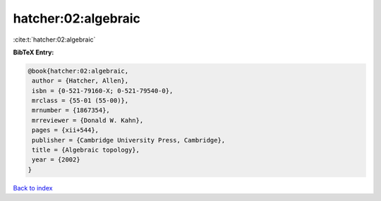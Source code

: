 hatcher:02:algebraic
====================

:cite:t:`hatcher:02:algebraic`

**BibTeX Entry:**

.. code-block:: bibtex

   @book{hatcher:02:algebraic,
    author = {Hatcher, Allen},
    isbn = {0-521-79160-X; 0-521-79540-0},
    mrclass = {55-01 (55-00)},
    mrnumber = {1867354},
    mrreviewer = {Donald W. Kahn},
    pages = {xii+544},
    publisher = {Cambridge University Press, Cambridge},
    title = {Algebraic topology},
    year = {2002}
   }

`Back to index <../By-Cite-Keys.html>`__
